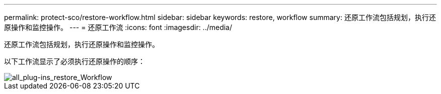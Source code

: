 ---
permalink: protect-sco/restore-workflow.html 
sidebar: sidebar 
keywords: restore, workflow 
summary: 还原工作流包括规划，执行还原操作和监控操作。 
---
= 还原工作流
:icons: font
:imagesdir: ../media/


[role="lead"]
还原工作流包括规划，执行还原操作和监控操作。

以下工作流显示了必须执行还原操作的顺序：

image::../media/all_plug_ins_restore_workflow.png[all_plug-ins_restore_Workflow]
